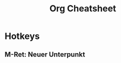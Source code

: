 #+TITLE: Org Cheatsheet
#+OPTIONS: toc:nil author:nil date:nil
#+LaTeX_HEADER: \usepackage{nopageno}



* Hotkeys
** M-Ret: Neuer Unterpunkt 

